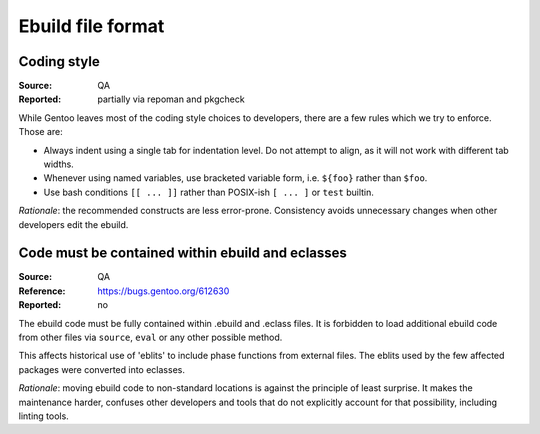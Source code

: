 Ebuild file format
==================

.. index::
   single: bash; conditions
   single: bash; variable reference
   single: indentation

Coding style
------------
:Source: QA
:Reported: partially via repoman and pkgcheck

While Gentoo leaves most of the coding style choices to developers,
there are a few rules which we try to enforce.  Those are:

- Always indent using a single tab for indentation level.  Do not
  attempt to align, as it will not work with different tab widths.

- Whenever using named variables, use bracketed variable form, i.e.
  ``${foo}`` rather than ``$foo``.

- Use bash conditions ``[[ ... ]]`` rather than POSIX-ish ``[ ... ]``
  or ``test`` builtin.

*Rationale*: the recommended constructs are less error-prone.
Consistency avoids unnecessary changes when other developers edit
the ebuild.


.. index:: eblit

Code must be contained within ebuild and eclasses
-------------------------------------------------
:Source: QA
:Reference: https://bugs.gentoo.org/612630
:Reported: no

The ebuild code must be fully contained within .ebuild and .eclass
files.  It is forbidden to load additional ebuild code from other files
via ``source``, ``eval`` or any other possible method.

This affects historical use of 'eblits' to include phase functions from
external files.  The eblits used by the few affected packages were
converted into eclasses.

*Rationale*: moving ebuild code to non-standard locations is against
the principle of least surprise.  It makes the maintenance harder,
confuses other developers and tools that do not explicitly account for
that possibility, including linting tools.
